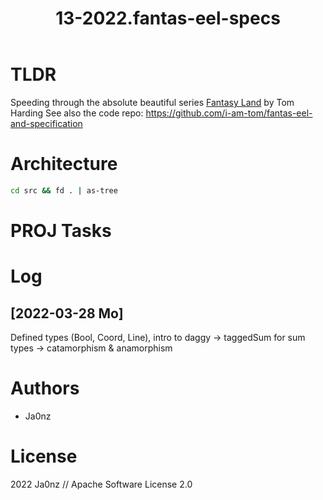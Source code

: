 #+TITLE: 13-2022.fantas-eel-specs
#+OPTIONS: ^:nil

* TLDR
Speeding through the absolute beautiful series
[[http://www.tomharding.me/fantasy-land][Fantasy Land]] by Tom Harding
See also the code repo: https://github.com/i-am-tom/fantas-eel-and-specification

* Architecture
#+begin_src bash :results drawer
cd src && fd . | as-tree
#+end_src

#+RESULTS:
:results:
.
├── data
│   ├── bool.ts
│   ├── coord.ts
│   ├── line.ts
│   ├── list.ts
│   └── shape.ts
├── index.ts
├── setoid.ts
└── vite-env.d.ts
:end:

* PROJ Tasks
* Log
** [2022-03-28 Mo]
Defined types (Bool, Coord, Line), intro to daggy
-> taggedSum for sum types
-> catamorphism & anamorphism



* Authors
- Ja0nz

* License
2022 Ja0nz // Apache Software License 2.0
